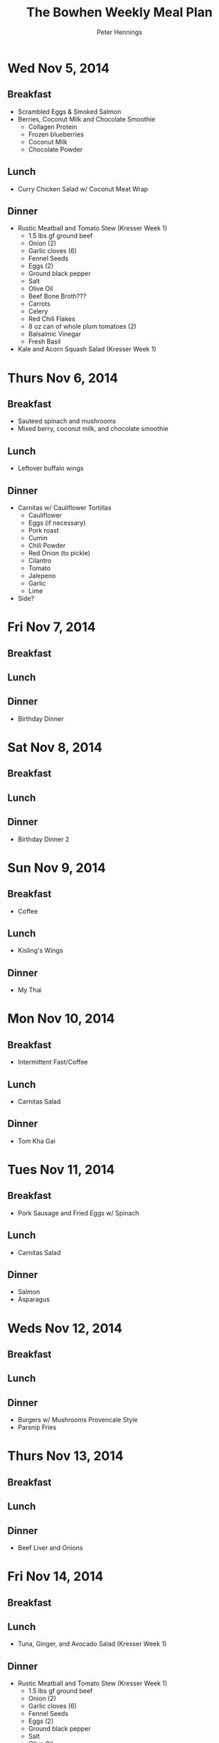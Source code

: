 #+TITLE:     The Bowhen Weekly Meal Plan
#+AUTHOR:    Peter Hennings
#+EMAIL:     phennings AT gmail DOT com

* Wed Nov 5, 2014
** Breakfast
+ Scrambled Eggs & Smoked Salmon
+ Berries, Coconut Milk and Chocolate Smoothie
  + Collagen Protein
  + Frozen blueberries
  + Coconut Milk
  + Chocolate Powder
** Lunch
+ Curry Chicken Salad w/ Coconut Meat Wrap
** Dinner
+ Rustic Meatball and Tomato Stew (Kresser Week 1)
  + 1.5 lbs gf ground beef
  + Onion (2)
  + Garlic cloves (6)
  + Fennel Seeds
  + Eggs (2)
  + Ground black pepper
  + Salt
  + Olive Oil
  + Beef Bone Broth???
  + Carrots
  + Celery
  + Red Chili Flakes
  + 8 oz can of whole plum tomatoes (2)
  + Balsalmic Vinegar
  + Fresh Basil
+ Kale and Acorn Squash Salad (Kresser Week 1)

* Thurs Nov 6, 2014
** Breakfast
+ Sauteed spinach and mushrooms
+ Mixed berry, coconut milk, and chocolate smoothie
** Lunch
+ Leftover buffalo wings
** Dinner
+ Carnitas w/ Cauliflower Tortillas
  + Cauliflower
  + Eggs (if necessary)
  + Pork roast
  + Cumin
  + Chili Powder
  + Red Onion (to pickle)
  + Cilantro
  + Tomato
  + Jalepeno
  + Garlic
  + Lime
+ Side?
 
* Fri Nov 7, 2014
** Breakfast
** Lunch
** Dinner
+ Birthday Dinner
* Sat Nov 8, 2014
** Breakfast
** Lunch
** Dinner
+ Birthday Dinner 2
* Sun Nov 9, 2014
** Breakfast
+ Coffee
** Lunch
+ Kisling's Wings
** Dinner
+ My Thai
* Mon Nov 10, 2014
** Breakfast
+ Intermittent Fast/Coffee
** Lunch
+ Carnitas Salad
** Dinner
+ Tom Kha Gai
* Tues Nov 11, 2014
** Breakfast
+ Pork Sausage and Fried Eggs w/ Spinach
** Lunch
+ Carnitas Salad
** Dinner
+ Salmon
+ Asparagus
* Weds Nov 12, 2014
** Breakfast
** Lunch
** Dinner
+ Burgers w/ Mushrooms Provencale Style
+ Parsnip Fries
* Thurs Nov 13, 2014
** Breakfast
** Lunch
** Dinner
+ Beef Liver and Onions
* Fri Nov 14, 2014
** Breakfast
** Lunch
+ Tuna, Ginger, and Avocado Salad (Kresser Week 1)
** Dinner
+ Rustic Meatball and Tomato Stew (Kresser Week 1)
  + 1.5 lbs gf ground beef
  + Onion (2)
  + Garlic cloves (6)
  + Fennel Seeds
  + Eggs (2)
  + Ground black pepper
  + Salt
  + Olive Oil
  + Beef Bone Broth???
  + Carrots
  + Celery
  + Red Chili Flakes
  + 8 oz can of whole plum tomatoes (2)
  + Balsalmic Vinegar
  + Fresh Basil
+ Kale and Acorn Squash Salad (Kresser Week 1)
* Sat Nov 15, 2014
** Breakfast
** Lunch
** Dinner
+ Texas Style Beef Brisket
